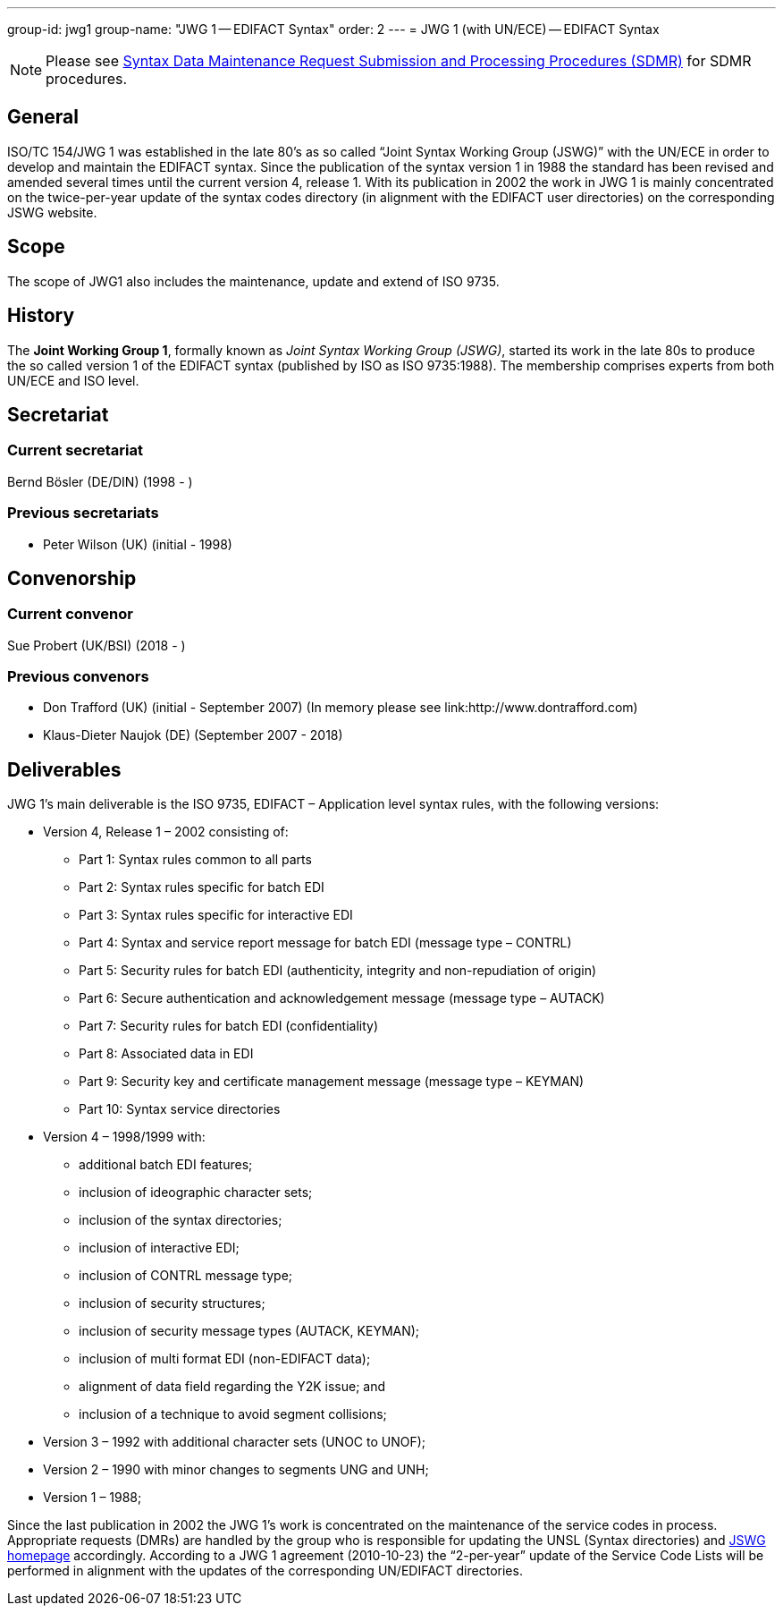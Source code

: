 ---
group-id: jwg1
group-name: "JWG 1 -- EDIFACT Syntax"
order: 2
---
= JWG 1 (with UN/ECE) -- EDIFACT Syntax

NOTE: Please see link:/procedures/sdmr[Syntax Data Maintenance Request Submission and Processing Procedures (SDMR)] for SDMR procedures.

== General

ISO/TC 154/JWG 1 was established in the late 80's as so called
"`Joint Syntax Working Group (JSWG)`" with the UN/ECE in order to
develop and maintain the EDIFACT syntax. Since the publication of
the syntax version 1 in 1988 the standard has been revised and
amended several times until the current version 4, release 1. With
its publication in 2002 the work in JWG 1 is mainly concentrated on
the twice-per-year update of the syntax codes directory (in
alignment with the EDIFACT user directories) on the corresponding
JSWG website.

== Scope

The scope of JWG1 also includes the maintenance, update and extend
of ISO 9735.

== History

The *Joint Working Group 1*, formally known as _Joint Syntax
Working Group (JSWG)_, started its work in the late 80s to produce
the so called version 1 of the EDIFACT syntax (published by ISO as
ISO 9735:1988). The membership comprises experts from both UN/ECE
and ISO level.


== Secretariat

=== Current secretariat

Bernd Bösler (DE/DIN) (1998 - )

=== Previous secretariats

* Peter Wilson (UK) (initial - 1998)

== Convenorship

=== Current convenor

Sue Probert (UK/BSI) (2018 - )

=== Previous convenors

* Don Trafford (UK) (initial - September 2007) (In memory please
see link:http://www.dontrafford.com)
* Klaus-Dieter Naujok (DE) (September 2007 - 2018)

== Deliverables

JWG 1's main deliverable is the ISO 9735, EDIFACT – Application
level syntax rules, with the following versions:

* Version 4, Release 1 – 2002 consisting of:

** Part 1: Syntax rules common to all parts
** Part 2: Syntax rules specific for batch EDI
** Part 3: Syntax rules specific for interactive EDI
** Part 4: Syntax and service report message for batch EDI (message
type – CONTRL)
** Part 5: Security rules for batch EDI (authenticity, integrity
and non-repudiation of origin)
** Part 6: Secure authentication and acknowledgement message
(message type – AUTACK)
** Part 7: Security rules for batch EDI (confidentiality)
** Part 8: Associated data in EDI
** Part 9: Security key and certificate management message (message
type – KEYMAN)
** Part 10: Syntax service directories

* Version 4 – 1998/1999 with:

** additional batch EDI features;
** inclusion of ideographic character sets;
** inclusion of the syntax directories;
** inclusion of interactive EDI;
** inclusion of CONTRL message type;
** inclusion of security structures;
** inclusion of security message types (AUTACK, KEYMAN);
** inclusion of multi format EDI (non-EDIFACT data);
** alignment of data field regarding the Y2K issue; and
** inclusion of a technique to avoid segment collisions;

* Version 3 – 1992 with additional character sets (UNOC to UNOF);

* Version 2 – 1990 with minor changes to segments UNG and UNH;

* Version 1 – 1988;

Since the last publication in 2002 the JWG 1's work is concentrated
on the maintenance of the service codes in process. Appropriate
requests (DMRs) are handled by the group who is responsible for
updating the UNSL (Syntax directories) and
http://www.gefeg.com/jswg[JSWG homepage] accordingly. According to
a JWG 1 agreement (2010-10-23) the "`2-per-year`" update of the
Service Code Lists will be performed in alignment with the updates
of the corresponding UN/EDIFACT directories.
